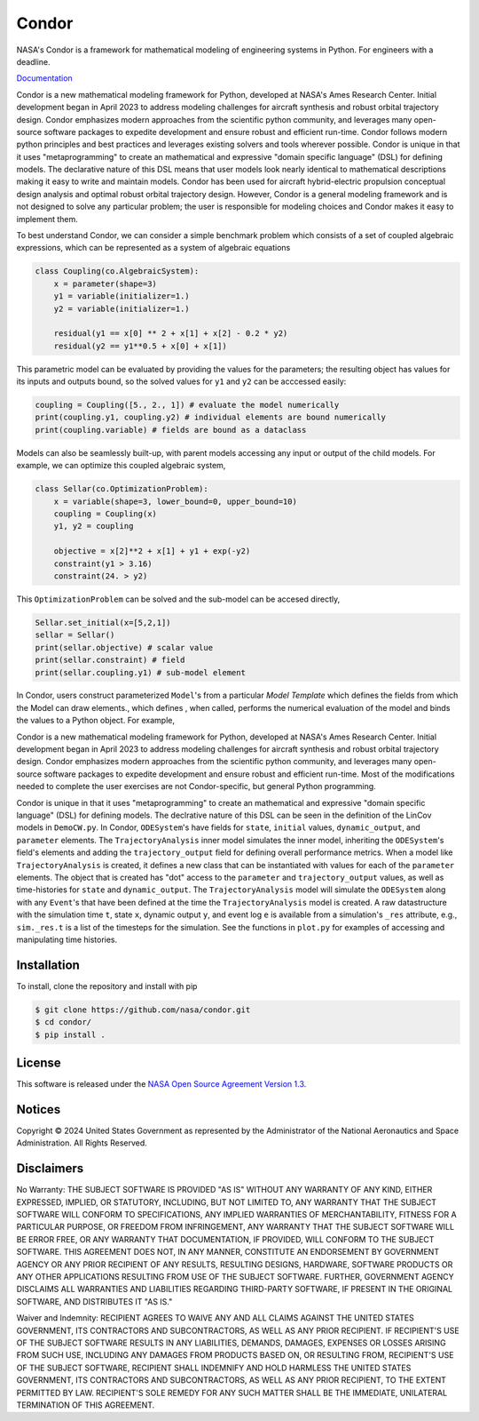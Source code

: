 Condor
======

NASA's Condor is a framework for mathematical modeling of engineering systems in Python. For engineers with a deadline.

`Documentation <https://nasa.github.io/condor/>`_

Condor is a new mathematical modeling framework for Python, developed at NASA's Ames Research Center. Initial development began in April 2023 to address modeling challenges for aircraft synthesis and robust orbital trajectory design.
Condor emphasizes modern approaches from the scientific python community, and leverages many open-source software packages to expedite development and ensure robust and efficient run-time.
Condor follows modern python principles and best practices and leverages existing solvers and tools wherever possible.
Condor is unique in that it uses "metaprogramming" to create an mathematical and expressive "domain specific language" (DSL) for defining models. The declarative nature of this DSL means that user models look nearly identical to mathematical descriptions making it easy to write and maintain models. Condor has been used for aircraft hybrid-electric propulsion conceptual design analysis and optimal robust orbital trajectory design. However, Condor is a general modeling framework and is not designed to solve any particular problem; the user is responsible for modeling choices and Condor makes it easy to implement them.

To best understand Condor, we can consider a simple benchmark problem which consists of a set of coupled algebraic expressions, which can be represented as a system of algebraic equations

.. code-block:: python

  class Coupling(co.AlgebraicSystem):
      x = parameter(shape=3)
      y1 = variable(initializer=1.)
      y2 = variable(initializer=1.)

      residual(y1 == x[0] ** 2 + x[1] + x[2] - 0.2 * y2)
      residual(y2 == y1**0.5 + x[0] + x[1])

This parametric model can be evaluated by providing the values for the parameters; the resulting object has values for its inputs and outputs bound, so the solved values for ``y1`` and ``y2`` can be acccessed easily:

.. code-block:: python

   coupling = Coupling([5., 2., 1]) # evaluate the model numerically
   print(coupling.y1, coupling.y2) # individual elements are bound numerically
   print(coupling.variable) # fields are bound as a dataclass

Models can also be seamlessly built-up, with parent models accessing any input or output of the child models. For example, we can optimize this coupled algebraic system,

.. code-block:: python

  class Sellar(co.OptimizationProblem):
      x = variable(shape=3, lower_bound=0, upper_bound=10)
      coupling = Coupling(x)
      y1, y2 = coupling

      objective = x[2]**2 + x[1] + y1 + exp(-y2)
      constraint(y1 > 3.16)
      constraint(24. > y2)

This ``OptimizationProblem`` can be solved and the sub-model can be accesed directly,

.. code-block:: python

   Sellar.set_initial(x=[5,2,1])
   sellar = Sellar()
   print(sellar.objective) # scalar value
   print(sellar.constraint) # field
   print(sellar.coupling.y1) # sub-model element



In Condor, users construct parameterized ``Model``'s from a particular `Model Template` which defines the fields from which the Model can draw elements., which defines , when called, performs the numerical evaluation of the model and binds the values to a Python object. For example, 

Condor is a new mathematical modeling framework for Python, developed at NASA's Ames Research Center. Initial development began in April 2023 to address modeling challenges for aircraft synthesis and robust orbital trajectory design. Condor emphasizes modern approaches from the scientific python community, and leverages many open-source software packages to expedite development and ensure robust and efficient run-time. Most of the modifications needed to complete the user exercises are not Condor-specific, but general Python programming.

Condor is unique in that it uses "metaprogramming" to create an mathematical and expressive "domain specific language" (DSL) for defining models. The declrative nature of this DSL can be seen in the definition of the LinCov models in ``DemoCW.py``. In Condor, ``ODESystem``'s have fields for ``state``, ``initial`` values, ``dynamic_output``, and ``parameter`` elements. The ``TrajectoryAnalysis`` inner model simulates the inner model, inheriting the ``ODESystem``'s field's elements  and adding the ``trajectory_output`` field for defining overall performance metrics. When a model like ``TrajectoryAnalysis`` is created, it defines a new class that can be instantiated with values for each of the ``parameter`` elements. The object that is created has "dot" access to the ``parameter`` and ``trajectory_output`` values, as well as time-histories for ``state`` and ``dynamic_output``. The ``TrajectoryAnalysis`` model will simulate the ``ODESystem`` along with any ``Event``'s that have been defined at the time the ``TrajectoryAnalysis`` model is created. A raw datastructure with the simulation time ``t``, state ``x``, dynamic output ``y``, and event log ``e`` is available from a simulation's ``_res`` attribute, e.g., ``sim._res.t`` is a list of the timesteps for the simulation. See the functions in ``plot.py`` for examples of accessing and manipulating time histories.

Installation
------------

To install, clone the repository and install with pip

.. code:: bash

   $ git clone https://github.com/nasa/condor.git
   $ cd condor/
   $ pip install .


License
-------

This software is released under the `NASA Open Source Agreement Version 1.3 <https://github.com/nasa/condor/raw/main/license.pdf>`_.

Notices
-------

Copyright © 2024 United States Government as represented by the Administrator of the National Aeronautics and Space Administration.  All Rights Reserved.

Disclaimers
-----------

No Warranty: THE SUBJECT SOFTWARE IS PROVIDED "AS IS" WITHOUT ANY WARRANTY OF ANY KIND, EITHER EXPRESSED, IMPLIED, OR STATUTORY, INCLUDING, BUT NOT LIMITED TO, ANY WARRANTY THAT THE SUBJECT SOFTWARE WILL CONFORM TO SPECIFICATIONS, ANY IMPLIED WARRANTIES OF MERCHANTABILITY, FITNESS FOR A PARTICULAR PURPOSE, OR FREEDOM FROM INFRINGEMENT, ANY WARRANTY THAT THE SUBJECT SOFTWARE WILL BE ERROR FREE, OR ANY WARRANTY THAT DOCUMENTATION, IF PROVIDED, WILL CONFORM TO THE SUBJECT SOFTWARE. THIS AGREEMENT DOES NOT, IN ANY MANNER, CONSTITUTE AN ENDORSEMENT BY GOVERNMENT AGENCY OR ANY PRIOR RECIPIENT OF ANY RESULTS, RESULTING DESIGNS, HARDWARE, SOFTWARE PRODUCTS OR ANY OTHER APPLICATIONS RESULTING FROM USE OF THE SUBJECT SOFTWARE.  FURTHER, GOVERNMENT AGENCY DISCLAIMS ALL WARRANTIES AND LIABILITIES REGARDING THIRD-PARTY SOFTWARE, IF PRESENT IN THE ORIGINAL SOFTWARE, AND DISTRIBUTES IT "AS IS."

Waiver and Indemnity:  RECIPIENT AGREES TO WAIVE ANY AND ALL CLAIMS AGAINST THE UNITED STATES GOVERNMENT, ITS CONTRACTORS AND SUBCONTRACTORS, AS WELL AS ANY PRIOR RECIPIENT.  IF RECIPIENT'S USE OF THE SUBJECT SOFTWARE RESULTS IN ANY LIABILITIES, DEMANDS, DAMAGES, EXPENSES OR LOSSES ARISING FROM SUCH USE, INCLUDING ANY DAMAGES FROM PRODUCTS BASED ON, OR RESULTING FROM, RECIPIENT'S USE OF THE SUBJECT SOFTWARE, RECIPIENT SHALL INDEMNIFY AND HOLD HARMLESS THE UNITED STATES GOVERNMENT, ITS CONTRACTORS AND SUBCONTRACTORS, AS WELL AS ANY PRIOR RECIPIENT, TO THE EXTENT PERMITTED BY LAW.  RECIPIENT'S SOLE REMEDY FOR ANY SUCH MATTER SHALL BE THE IMMEDIATE, UNILATERAL TERMINATION OF THIS AGREEMENT.
